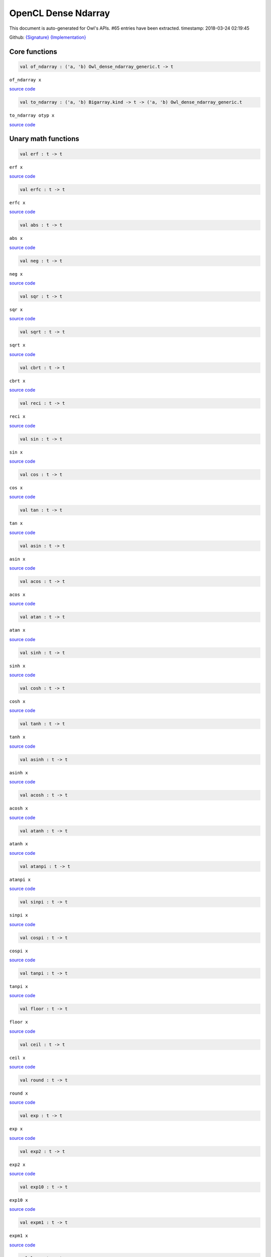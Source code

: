 OpenCL Dense Ndarray
===============================================================================

This document is auto-generated for Owl's APIs.
#65 entries have been extracted.
timestamp: 2018-03-24 02:19:45

Github:
`{Signature} <https://github.com/ryanrhymes/owl/tree/master/src/opencl/owl_opencl_dense_ndarray.mli>`_ 
`{Implementation} <https://github.com/ryanrhymes/owl/tree/master/src/opencl/owl_opencl_dense_ndarray.ml>`_



Core functions
-------------------------------------------------------------------------------



.. code-block:: ocaml

  val of_ndarray : ('a, 'b) Owl_dense_ndarray_generic.t -> t

``of_ndarray x``

`source code <https://github.com/ryanrhymes/owl/blob/master/src/opencl/owl_opencl_dense_ndarray.ml#L145>`__



.. code-block:: ocaml

  val to_ndarray : ('a, 'b) Bigarray.kind -> t -> ('a, 'b) Owl_dense_ndarray_generic.t

``to_ndarray otyp x``

`source code <https://github.com/ryanrhymes/owl/blob/master/src/opencl/owl_opencl_dense_ndarray.ml#L137>`__



Unary math functions
-------------------------------------------------------------------------------



.. code-block:: ocaml

  val erf : t -> t

``erf x``

`source code <https://github.com/ryanrhymes/owl/blob/master/src/opencl/owl_opencl_dense_ndarray.ml#L11>`__



.. code-block:: ocaml

  val erfc : t -> t

``erfc x``

`source code <https://github.com/ryanrhymes/owl/blob/master/src/opencl/owl_opencl_dense_ndarray.ml#L13>`__



.. code-block:: ocaml

  val abs : t -> t

``abs x``

`source code <https://github.com/ryanrhymes/owl/blob/master/src/opencl/owl_opencl_dense_ndarray.ml#L15>`__



.. code-block:: ocaml

  val neg : t -> t

``neg x``

`source code <https://github.com/ryanrhymes/owl/blob/master/src/opencl/owl_opencl_dense_ndarray.ml#L17>`__



.. code-block:: ocaml

  val sqr : t -> t

``sqr x``

`source code <https://github.com/ryanrhymes/owl/blob/master/src/opencl/owl_opencl_dense_ndarray.ml#L19>`__



.. code-block:: ocaml

  val sqrt : t -> t

``sqrt x``

`source code <https://github.com/ryanrhymes/owl/blob/master/src/opencl/owl_opencl_dense_ndarray.ml#L21>`__



.. code-block:: ocaml

  val cbrt : t -> t

``cbrt x``

`source code <https://github.com/ryanrhymes/owl/blob/master/src/opencl/owl_opencl_dense_ndarray.ml#L23>`__



.. code-block:: ocaml

  val reci : t -> t

``reci x``

`source code <https://github.com/ryanrhymes/owl/blob/master/src/opencl/owl_opencl_dense_ndarray.ml#L25>`__



.. code-block:: ocaml

  val sin : t -> t

``sin x``

`source code <https://github.com/ryanrhymes/owl/blob/master/src/opencl/owl_opencl_dense_ndarray.ml#L27>`__



.. code-block:: ocaml

  val cos : t -> t

``cos x``

`source code <https://github.com/ryanrhymes/owl/blob/master/src/opencl/owl_opencl_dense_ndarray.ml#L29>`__



.. code-block:: ocaml

  val tan : t -> t

``tan x``

`source code <https://github.com/ryanrhymes/owl/blob/master/src/opencl/owl_opencl_dense_ndarray.ml#L31>`__



.. code-block:: ocaml

  val asin : t -> t

``asin x``

`source code <https://github.com/ryanrhymes/owl/blob/master/src/opencl/owl_opencl_dense_ndarray.ml#L33>`__



.. code-block:: ocaml

  val acos : t -> t

``acos x``

`source code <https://github.com/ryanrhymes/owl/blob/master/src/opencl/owl_opencl_dense_ndarray.ml#L35>`__



.. code-block:: ocaml

  val atan : t -> t

``atan x``

`source code <https://github.com/ryanrhymes/owl/blob/master/src/opencl/owl_opencl_dense_ndarray.ml#L37>`__



.. code-block:: ocaml

  val sinh : t -> t

``sinh x``

`source code <https://github.com/ryanrhymes/owl/blob/master/src/opencl/owl_opencl_dense_ndarray.ml#L39>`__



.. code-block:: ocaml

  val cosh : t -> t

``cosh x``

`source code <https://github.com/ryanrhymes/owl/blob/master/src/opencl/owl_opencl_dense_ndarray.ml#L41>`__



.. code-block:: ocaml

  val tanh : t -> t

``tanh x``

`source code <https://github.com/ryanrhymes/owl/blob/master/src/opencl/owl_opencl_dense_ndarray.ml#L43>`__



.. code-block:: ocaml

  val asinh : t -> t

``asinh x``

`source code <https://github.com/ryanrhymes/owl/blob/master/src/opencl/owl_opencl_dense_ndarray.ml#L45>`__



.. code-block:: ocaml

  val acosh : t -> t

``acosh x``

`source code <https://github.com/ryanrhymes/owl/blob/master/src/opencl/owl_opencl_dense_ndarray.ml#L47>`__



.. code-block:: ocaml

  val atanh : t -> t

``atanh x``

`source code <https://github.com/ryanrhymes/owl/blob/master/src/opencl/owl_opencl_dense_ndarray.ml#L49>`__



.. code-block:: ocaml

  val atanpi : t -> t

``atanpi x``

`source code <https://github.com/ryanrhymes/owl/blob/master/src/opencl/owl_opencl_dense_ndarray.ml#L51>`__



.. code-block:: ocaml

  val sinpi : t -> t

``sinpi x``

`source code <https://github.com/ryanrhymes/owl/blob/master/src/opencl/owl_opencl_dense_ndarray.ml#L53>`__



.. code-block:: ocaml

  val cospi : t -> t

``cospi x``

`source code <https://github.com/ryanrhymes/owl/blob/master/src/opencl/owl_opencl_dense_ndarray.ml#L55>`__



.. code-block:: ocaml

  val tanpi : t -> t

``tanpi x``

`source code <https://github.com/ryanrhymes/owl/blob/master/src/opencl/owl_opencl_dense_ndarray.ml#L57>`__



.. code-block:: ocaml

  val floor : t -> t

``floor x``

`source code <https://github.com/ryanrhymes/owl/blob/master/src/opencl/owl_opencl_dense_ndarray.ml#L59>`__



.. code-block:: ocaml

  val ceil : t -> t

``ceil x``

`source code <https://github.com/ryanrhymes/owl/blob/master/src/opencl/owl_opencl_dense_ndarray.ml#L61>`__



.. code-block:: ocaml

  val round : t -> t

``round x``

`source code <https://github.com/ryanrhymes/owl/blob/master/src/opencl/owl_opencl_dense_ndarray.ml#L63>`__



.. code-block:: ocaml

  val exp : t -> t

``exp x``

`source code <https://github.com/ryanrhymes/owl/blob/master/src/opencl/owl_opencl_dense_ndarray.ml#L65>`__



.. code-block:: ocaml

  val exp2 : t -> t

``exp2 x``

`source code <https://github.com/ryanrhymes/owl/blob/master/src/opencl/owl_opencl_dense_ndarray.ml#L67>`__



.. code-block:: ocaml

  val exp10 : t -> t

``exp10 x``

`source code <https://github.com/ryanrhymes/owl/blob/master/src/opencl/owl_opencl_dense_ndarray.ml#L69>`__



.. code-block:: ocaml

  val expm1 : t -> t

``expm1 x``

`source code <https://github.com/ryanrhymes/owl/blob/master/src/opencl/owl_opencl_dense_ndarray.ml#L71>`__



.. code-block:: ocaml

  val log : t -> t

``log x``

`source code <https://github.com/ryanrhymes/owl/blob/master/src/opencl/owl_opencl_dense_ndarray.ml#L73>`__



.. code-block:: ocaml

  val log2 : t -> t

``log2 x``

`source code <https://github.com/ryanrhymes/owl/blob/master/src/opencl/owl_opencl_dense_ndarray.ml#L75>`__



.. code-block:: ocaml

  val log10 : t -> t

``log10 x``

`source code <https://github.com/ryanrhymes/owl/blob/master/src/opencl/owl_opencl_dense_ndarray.ml#L77>`__



.. code-block:: ocaml

  val log1p : t -> t

``log1p x``

`source code <https://github.com/ryanrhymes/owl/blob/master/src/opencl/owl_opencl_dense_ndarray.ml#L79>`__



.. code-block:: ocaml

  val logb : t -> t

``logb x``

`source code <https://github.com/ryanrhymes/owl/blob/master/src/opencl/owl_opencl_dense_ndarray.ml#L81>`__



.. code-block:: ocaml

  val relu : t -> t

``relu x``

`source code <https://github.com/ryanrhymes/owl/blob/master/src/opencl/owl_opencl_dense_ndarray.ml#L83>`__



.. code-block:: ocaml

  val signum : t -> t

``signum x``

`source code <https://github.com/ryanrhymes/owl/blob/master/src/opencl/owl_opencl_dense_ndarray.ml#L85>`__



.. code-block:: ocaml

  val sigmoid : t -> t

``sigmoid x``

`source code <https://github.com/ryanrhymes/owl/blob/master/src/opencl/owl_opencl_dense_ndarray.ml#L87>`__



.. code-block:: ocaml

  val softplus : t -> t

``softplus x``

`source code <https://github.com/ryanrhymes/owl/blob/master/src/opencl/owl_opencl_dense_ndarray.ml#L89>`__



.. code-block:: ocaml

  val softsign : t -> t

``softsign x``

`source code <https://github.com/ryanrhymes/owl/blob/master/src/opencl/owl_opencl_dense_ndarray.ml#L91>`__



Binary math functions
-------------------------------------------------------------------------------



.. code-block:: ocaml

  val add : t -> t -> t

``add x y``

`source code <https://github.com/ryanrhymes/owl/blob/master/src/opencl/owl_opencl_dense_ndarray.ml#L96>`__



.. code-block:: ocaml

  val sub : t -> t -> t

``sub x y``

`source code <https://github.com/ryanrhymes/owl/blob/master/src/opencl/owl_opencl_dense_ndarray.ml#L98>`__



.. code-block:: ocaml

  val mul : t -> t -> t

``mul x y``

`source code <https://github.com/ryanrhymes/owl/blob/master/src/opencl/owl_opencl_dense_ndarray.ml#L100>`__



.. code-block:: ocaml

  val div : t -> t -> t

``div x y``

`source code <https://github.com/ryanrhymes/owl/blob/master/src/opencl/owl_opencl_dense_ndarray.ml#L102>`__



.. code-block:: ocaml

  val pow : t -> t -> t

``pow x y``

`source code <https://github.com/ryanrhymes/owl/blob/master/src/opencl/owl_opencl_dense_ndarray.ml#L104>`__



.. code-block:: ocaml

  val min2 : t -> t -> t

``min2 x y``

`source code <https://github.com/ryanrhymes/owl/blob/master/src/opencl/owl_opencl_dense_ndarray.ml#L106>`__



.. code-block:: ocaml

  val max2 : t -> t -> t

``max2 x y``

`source code <https://github.com/ryanrhymes/owl/blob/master/src/opencl/owl_opencl_dense_ndarray.ml#L108>`__



.. code-block:: ocaml

  val fmod : t -> t -> t

``fmod x y``

`source code <https://github.com/ryanrhymes/owl/blob/master/src/opencl/owl_opencl_dense_ndarray.ml#L110>`__



.. code-block:: ocaml

  val hypot : t -> t -> t

``hypot x y``

`source code <https://github.com/ryanrhymes/owl/blob/master/src/opencl/owl_opencl_dense_ndarray.ml#L112>`__



.. code-block:: ocaml

  val atan2 : t -> t -> t

``atan2 x y``

`source code <https://github.com/ryanrhymes/owl/blob/master/src/opencl/owl_opencl_dense_ndarray.ml#L114>`__



.. code-block:: ocaml

  val atan2pi : t -> t -> t

``atan2pi x y``

`source code <https://github.com/ryanrhymes/owl/blob/master/src/opencl/owl_opencl_dense_ndarray.ml#L116>`__



.. code-block:: ocaml

  val add_scalar : t -> t -> t

``add_scalar x a``

`source code <https://github.com/ryanrhymes/owl/blob/master/src/opencl/owl_opencl_dense_ndarray.ml#L118>`__



.. code-block:: ocaml

  val sub_scalar : t -> t -> t

``sub_scalar x a``

`source code <https://github.com/ryanrhymes/owl/blob/master/src/opencl/owl_opencl_dense_ndarray.ml#L120>`__



.. code-block:: ocaml

  val mul_scalar : t -> t -> t

``mul_scalar x a``

`source code <https://github.com/ryanrhymes/owl/blob/master/src/opencl/owl_opencl_dense_ndarray.ml#L122>`__



.. code-block:: ocaml

  val div_scalar : t -> t -> t

``div_scalar x a``

`source code <https://github.com/ryanrhymes/owl/blob/master/src/opencl/owl_opencl_dense_ndarray.ml#L124>`__



.. code-block:: ocaml

  val pow_scalar : t -> t -> t

``pow_scalar x a``

`source code <https://github.com/ryanrhymes/owl/blob/master/src/opencl/owl_opencl_dense_ndarray.ml#L126>`__



.. code-block:: ocaml

  val fmod_scalar : t -> t -> t

``fmod_scalar x a``

`source code <https://github.com/ryanrhymes/owl/blob/master/src/opencl/owl_opencl_dense_ndarray.ml#L128>`__



.. code-block:: ocaml

  val atan2_scalar : t -> t -> t

``atan2_scalar x a``

`source code <https://github.com/ryanrhymes/owl/blob/master/src/opencl/owl_opencl_dense_ndarray.ml#L130>`__



.. code-block:: ocaml

  val atan2pi_scalar : t -> t -> t

``atan2pi_scalar x a``

`source code <https://github.com/ryanrhymes/owl/blob/master/src/opencl/owl_opencl_dense_ndarray.ml#L132>`__



